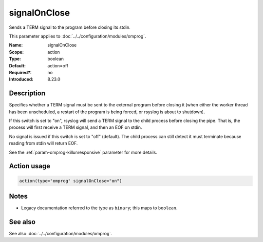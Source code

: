 .. _param-omprog-signalonclose:
.. _omprog.parameter.action.signalonclose:

signalOnClose
=============

.. index::
   single: omprog; signalOnClose
   single: signalOnClose

.. summary-start

Sends a TERM signal to the program before closing its stdin.

.. summary-end

This parameter applies to :doc:`../../configuration/modules/omprog`.

:Name: signalOnClose
:Scope: action
:Type: boolean
:Default: action=off
:Required?: no
:Introduced: 8.23.0

Description
-----------
Specifies whether a TERM signal must be sent to the external program before
closing it (when either the worker thread has been unscheduled, a restart
of the program is being forced, or rsyslog is about to shutdown).

If this switch is set to "on", rsyslog will send a TERM signal to the child
process before closing the pipe. That is, the process will first receive a
TERM signal, and then an EOF on stdin.

No signal is issued if this switch is set to "off" (default). The child
process can still detect it must terminate because reading from stdin will
return EOF.

See the :ref:`param-omprog-killunresponsive` parameter for more details.

Action usage
------------
.. _param-omprog-action-signalonclose:
.. _omprog.parameter.action.signalonclose-usage:

.. code-block:: rsyslog

   action(type="omprog" signalOnClose="on")

Notes
-----
- Legacy documentation referred to the type as ``binary``; this maps to ``boolean``.

See also
--------
See also :doc:`../../configuration/modules/omprog`.
